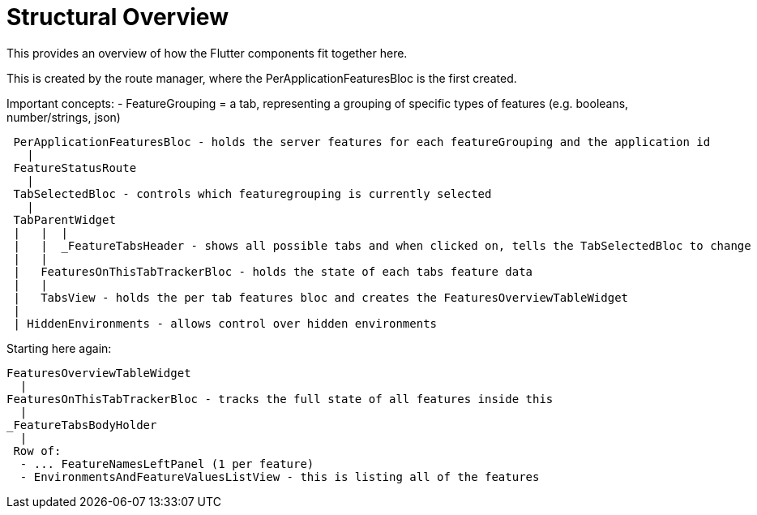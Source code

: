 = Structural Overview

This provides an overview of how the Flutter components fit together here.

This is created by the route manager, where the PerApplicationFeaturesBloc is the first created.

Important concepts:
- FeatureGrouping = a tab, representing a grouping of specific types of features (e.g. booleans, number/strings, json)

----
 PerApplicationFeaturesBloc - holds the server features for each featureGrouping and the application id
   |
 FeatureStatusRoute 
   |
 TabSelectedBloc - controls which featuregrouping is currently selected
   | 
 TabParentWidget
 |   |  |
 |   |  _FeatureTabsHeader - shows all possible tabs and when clicked on, tells the TabSelectedBloc to change
 |   |
 |   FeaturesOnThisTabTrackerBloc - holds the state of each tabs feature data
 |   |
 |   TabsView - holds the per tab features bloc and creates the FeaturesOverviewTableWidget
 |
 | HiddenEnvironments - allows control over hidden environments
----

Starting here again:

----
FeaturesOverviewTableWidget
  |
FeaturesOnThisTabTrackerBloc - tracks the full state of all features inside this 
  |
_FeatureTabsBodyHolder
  |
 Row of:
  - ... FeatureNamesLeftPanel (1 per feature)
  - EnvironmentsAndFeatureValuesListView - this is listing all of the features
----
